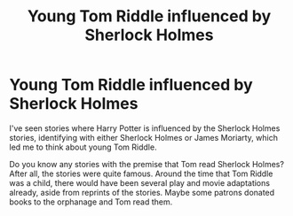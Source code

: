 #+TITLE: Young Tom Riddle influenced by Sherlock Holmes

* Young Tom Riddle influenced by Sherlock Holmes
:PROPERTIES:
:Author: Termsndconditions
:Score: 26
:DateUnix: 1605450086.0
:DateShort: 2020-Nov-15
:FlairText: Request
:END:
I've seen stories where Harry Potter is influenced by the Sherlock Holmes stories, identifying with either Sherlock Holmes or James Moriarty, which led me to think about young Tom Riddle.

Do you know any stories with the premise that Tom read Sherlock Holmes? After all, the stories were quite famous. Around the time that Tom Riddle was a child, there would have been several play and movie adaptations already, aside from reprints of the stories. Maybe some patrons donated books to the orphanage and Tom read them.

